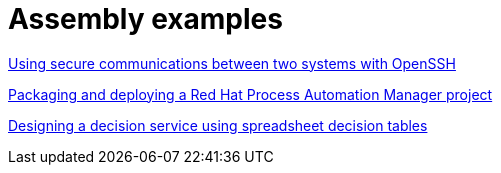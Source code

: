 [id="modular-docs-assembly-examples"]
= Assembly examples

link:https://access.redhat.com/documentation/en-us/red_hat_enterprise_linux/9/html/securing_networks/assembly_using-secure-communications-between-two-systems-with-openssh_securing-networks[Using secure communications between two systems with OpenSSH]

link:https://access.redhat.com/documentation/en-us/red_hat_process_automation_manager/7.8/html-single/packaging_and_deploying_a_red_hat_process_automation_manager_project/index[Packaging and deploying a Red Hat Process Automation Manager project]

link:https://access.redhat.com/documentation/en-us/red_hat_process_automation_manager/7.8/html-single/designing_a_decision_service_using_spreadsheet_decision_tables/index[Designing a decision service using spreadsheet decision tables]

